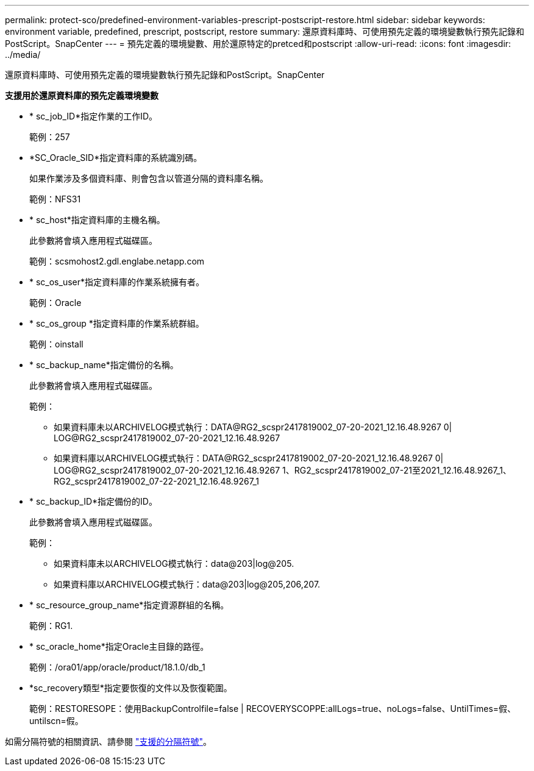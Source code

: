 ---
permalink: protect-sco/predefined-environment-variables-prescript-postscript-restore.html 
sidebar: sidebar 
keywords: environment variable, predefined, prescript, postscript, restore 
summary: 還原資料庫時、可使用預先定義的環境變數執行預先記錄和PostScript。SnapCenter 
---
= 預先定義的環境變數、用於還原特定的pretced和postscript
:allow-uri-read: 
:icons: font
:imagesdir: ../media/


[role="lead"]
還原資料庫時、可使用預先定義的環境變數執行預先記錄和PostScript。SnapCenter

*支援用於還原資料庫的預先定義環境變數*

* * sc_job_ID*指定作業的工作ID。
+
範例：257

* *SC_Oracle_SID*指定資料庫的系統識別碼。
+
如果作業涉及多個資料庫、則會包含以管道分隔的資料庫名稱。

+
範例：NFS31

* * sc_host*指定資料庫的主機名稱。
+
此參數將會填入應用程式磁碟區。

+
範例：scsmohost2.gdl.englabe.netapp.com

* * sc_os_user*指定資料庫的作業系統擁有者。
+
範例：Oracle

* * sc_os_group *指定資料庫的作業系統群組。
+
範例：oinstall

* * sc_backup_name*指定備份的名稱。
+
此參數將會填入應用程式磁碟區。

+
範例：

+
** 如果資料庫未以ARCHIVELOG模式執行：DATA@RG2_scspr2417819002_07-20-2021_12.16.48.9267 0| LOG@RG2_scspr2417819002_07-20-2021_12.16.48.9267
** 如果資料庫以ARCHIVELOG模式執行：DATA@RG2_scspr2417819002_07-20-2021_12.16.48.9267 0| LOG@RG2_scspr2417819002_07-20-2021_12.16.48.9267 1、RG2_scspr2417819002_07-21至2021_12.16.48.9267_1、RG2_scspr2417819002_07-22-2021_12.16.48.9267_1


* * sc_backup_ID*指定備份的ID。
+
此參數將會填入應用程式磁碟區。

+
範例：

+
** 如果資料庫未以ARCHIVELOG模式執行：data@203|log@205.
** 如果資料庫以ARCHIVELOG模式執行：data@203|log@205,206,207.


* * sc_resource_group_name*指定資源群組的名稱。
+
範例：RG1.

* * sc_oracle_home*指定Oracle主目錄的路徑。
+
範例：/ora01/app/oracle/product/18.1.0/db_1

* *sc_recovery類型*指定要恢復的文件以及恢復範圍。
+
範例：RESTORESOPE：使用BackupControlfile=false | RECOVERYSCOPPE:allLogs=true、noLogs=false、UntilTimes=假、untilscn=假。



如需分隔符號的相關資訊、請參閱 link:../protect-sco/predefined-environment-variables-prescript-postscript-backup.html#supported-delimiters["支援的分隔符號"^]。

